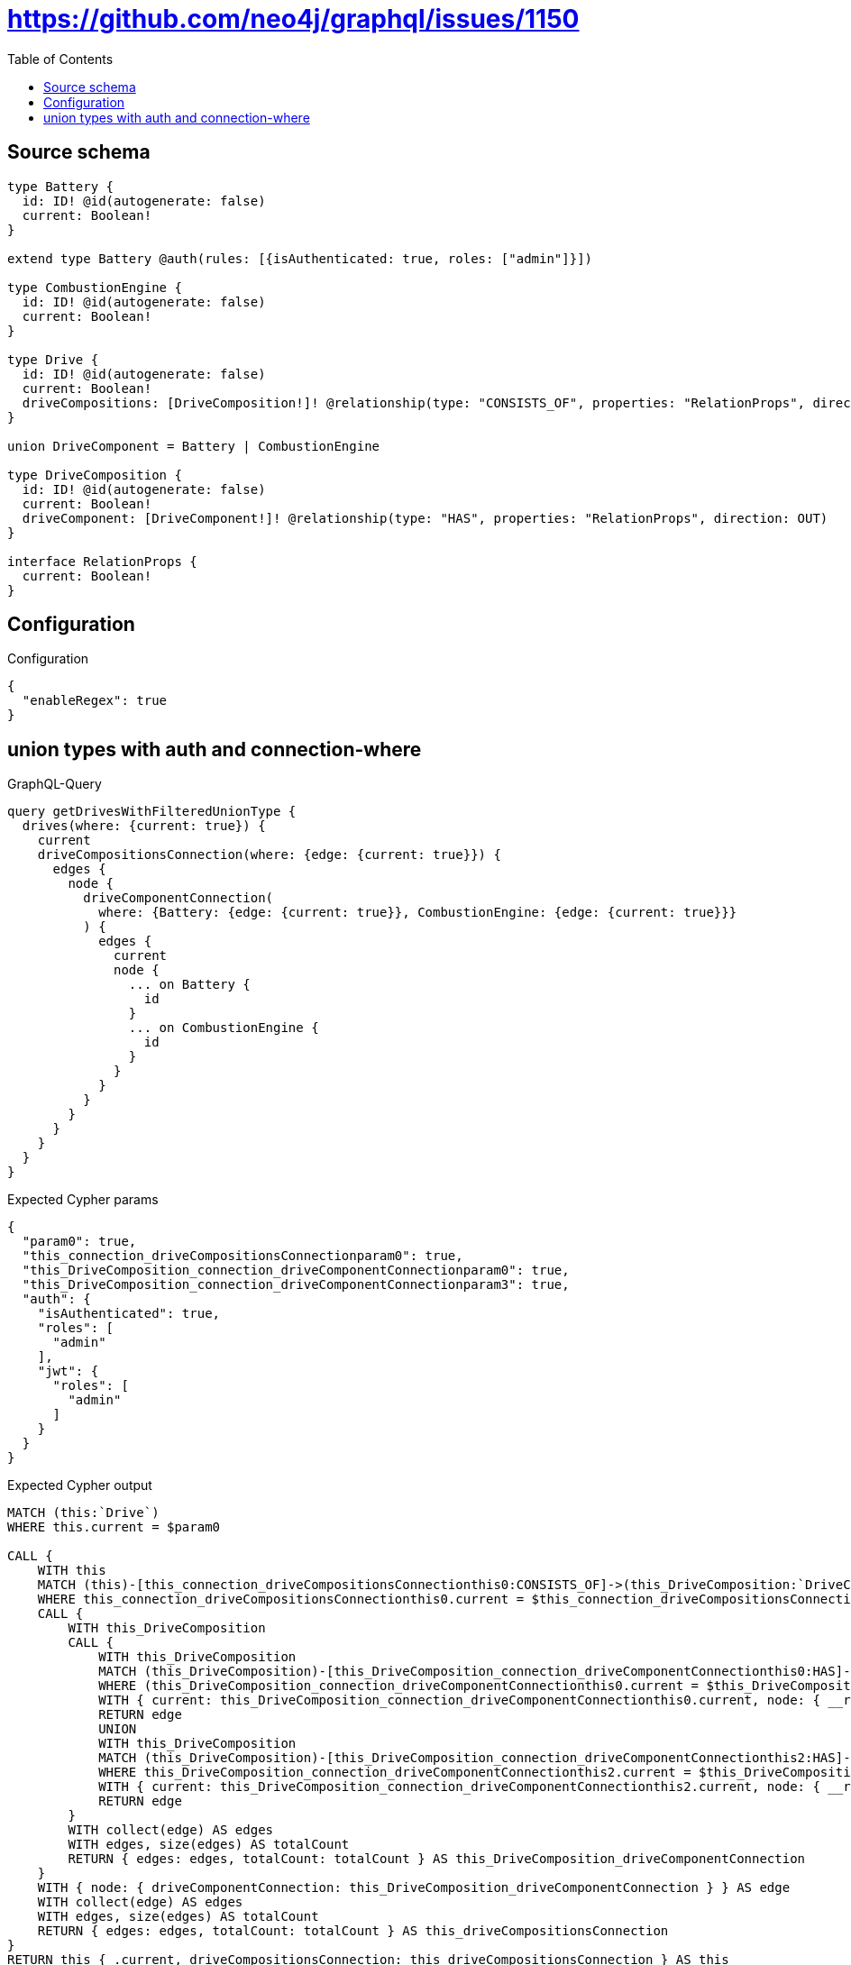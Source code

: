 :toc:

= https://github.com/neo4j/graphql/issues/1150

== Source schema

[source,graphql,schema=true]
----
type Battery {
  id: ID! @id(autogenerate: false)
  current: Boolean!
}

extend type Battery @auth(rules: [{isAuthenticated: true, roles: ["admin"]}])

type CombustionEngine {
  id: ID! @id(autogenerate: false)
  current: Boolean!
}

type Drive {
  id: ID! @id(autogenerate: false)
  current: Boolean!
  driveCompositions: [DriveComposition!]! @relationship(type: "CONSISTS_OF", properties: "RelationProps", direction: OUT)
}

union DriveComponent = Battery | CombustionEngine

type DriveComposition {
  id: ID! @id(autogenerate: false)
  current: Boolean!
  driveComponent: [DriveComponent!]! @relationship(type: "HAS", properties: "RelationProps", direction: OUT)
}

interface RelationProps {
  current: Boolean!
}
----

== Configuration

.Configuration
[source,json,schema-config=true]
----
{
  "enableRegex": true
}
----
== union types with auth and connection-where

.GraphQL-Query
[source,graphql]
----
query getDrivesWithFilteredUnionType {
  drives(where: {current: true}) {
    current
    driveCompositionsConnection(where: {edge: {current: true}}) {
      edges {
        node {
          driveComponentConnection(
            where: {Battery: {edge: {current: true}}, CombustionEngine: {edge: {current: true}}}
          ) {
            edges {
              current
              node {
                ... on Battery {
                  id
                }
                ... on CombustionEngine {
                  id
                }
              }
            }
          }
        }
      }
    }
  }
}
----

.Expected Cypher params
[source,json]
----
{
  "param0": true,
  "this_connection_driveCompositionsConnectionparam0": true,
  "this_DriveComposition_connection_driveComponentConnectionparam0": true,
  "this_DriveComposition_connection_driveComponentConnectionparam3": true,
  "auth": {
    "isAuthenticated": true,
    "roles": [
      "admin"
    ],
    "jwt": {
      "roles": [
        "admin"
      ]
    }
  }
}
----

.Expected Cypher output
[source,cypher]
----
MATCH (this:`Drive`)
WHERE this.current = $param0

CALL {
    WITH this
    MATCH (this)-[this_connection_driveCompositionsConnectionthis0:CONSISTS_OF]->(this_DriveComposition:`DriveComposition`)
    WHERE this_connection_driveCompositionsConnectionthis0.current = $this_connection_driveCompositionsConnectionparam0
    CALL {
        WITH this_DriveComposition
        CALL {
            WITH this_DriveComposition
            MATCH (this_DriveComposition)-[this_DriveComposition_connection_driveComponentConnectionthis0:HAS]->(this_DriveComposition_Battery:`Battery`)
            WHERE (this_DriveComposition_connection_driveComponentConnectionthis0.current = $this_DriveComposition_connection_driveComponentConnectionparam0 AND apoc.util.validatePredicate(NOT ((any(this_DriveComposition_connection_driveComponentConnectionvar2 IN ["admin"] WHERE any(this_DriveComposition_connection_driveComponentConnectionvar1 IN $auth.roles WHERE this_DriveComposition_connection_driveComponentConnectionvar1 = this_DriveComposition_connection_driveComponentConnectionvar2)) AND apoc.util.validatePredicate(NOT ($auth.isAuthenticated = true), "@neo4j/graphql/UNAUTHENTICATED", [0]))), "@neo4j/graphql/FORBIDDEN", [0]))
            WITH { current: this_DriveComposition_connection_driveComponentConnectionthis0.current, node: { __resolveType: "Battery", id: this_DriveComposition_Battery.id } } AS edge
            RETURN edge
            UNION
            WITH this_DriveComposition
            MATCH (this_DriveComposition)-[this_DriveComposition_connection_driveComponentConnectionthis2:HAS]->(this_DriveComposition_CombustionEngine:`CombustionEngine`)
            WHERE this_DriveComposition_connection_driveComponentConnectionthis2.current = $this_DriveComposition_connection_driveComponentConnectionparam3
            WITH { current: this_DriveComposition_connection_driveComponentConnectionthis2.current, node: { __resolveType: "CombustionEngine", id: this_DriveComposition_CombustionEngine.id } } AS edge
            RETURN edge
        }
        WITH collect(edge) AS edges
        WITH edges, size(edges) AS totalCount
        RETURN { edges: edges, totalCount: totalCount } AS this_DriveComposition_driveComponentConnection
    }
    WITH { node: { driveComponentConnection: this_DriveComposition_driveComponentConnection } } AS edge
    WITH collect(edge) AS edges
    WITH edges, size(edges) AS totalCount
    RETURN { edges: edges, totalCount: totalCount } AS this_driveCompositionsConnection
}
RETURN this { .current, driveCompositionsConnection: this_driveCompositionsConnection } AS this
----

'''

